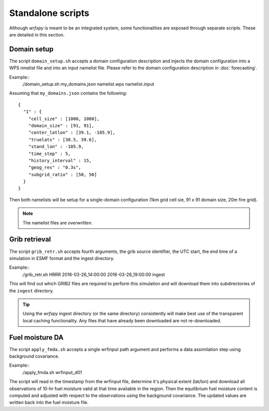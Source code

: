 Standalone scripts
******************

Although *wrfxpy* is meant to be an integrated system, some functionalities
are exposed through separate scripts.  These are detailed in this section.

Domain setup
============

The script ``domain_setup.sh`` accepts a domain configuration description and
injects the domain configuration into a WPS nmelist file and into an input
namelist file.  Please refer to the domain configuration description in :doc:`forecasting`.

Example::
  ./domain_setup.sh my_domains.json namelist.wps namelist.input

Assuming that ``my_domains.json`` contains the following::

  {
    "1" : {
      "cell_size" : [1000, 1000],
      "domain_size" : [91, 91],
      "center_latlon" : [39.1, -105.9],
      "truelats" : [38.5, 39.6],
      "stand_lon" : -105.9,
      "time_step" : 5,
      "history_interval" : 15,
      "geog_res" : "0.3s",
      "subgrid_ratio" : [50, 50]
    }
  } 

Then both namelists will be setup for a single-domain configuration (1km grid
cell sie, 91 x 91 domain size, 20m fire grid).

.. note::
  The namelist files are *overwritten*.

Grib retrieval
==============

The script ``grib_retr.sh`` accepts fourth arguments, the grib source identifier,
the UTC start, the end time of a simulation in ESMF format and the ingest directory.

Example::
  ./grib_retr.sh HRRR 2016-03-26_14:00:00 2016-03-26_19:00:00 ingest

This will find out which GRIB2 files are required to perform this simulation and
will download them into subdirectories of the ``ingest`` directory.

.. tip::
  Using the *wrfxpy* ingest directory (or the same directory) consistently will make
  best use of the transparent local caching functionality.  Any files that have already
  been downloaded are not re-downloaded.


Fuel moisture DA
================

The script ``apply_fmda.sh`` accepts a single wrfinput path argument and
performs a data assimilation step using background covariance.

Example::
  ./apply_fmda.sh wrfinput_d01

The script will read in the timestamp from the wrfinput file, determine it's
physical extent (lat/lon) and download all observations of 10-hr fuel moisture
valid at that time available in the region.  Then the equilibrium fuel moisture
content is computed and adjusted with respect to the observations using the
background covariance.  The updated values are written back into the fuel moisture
file.


